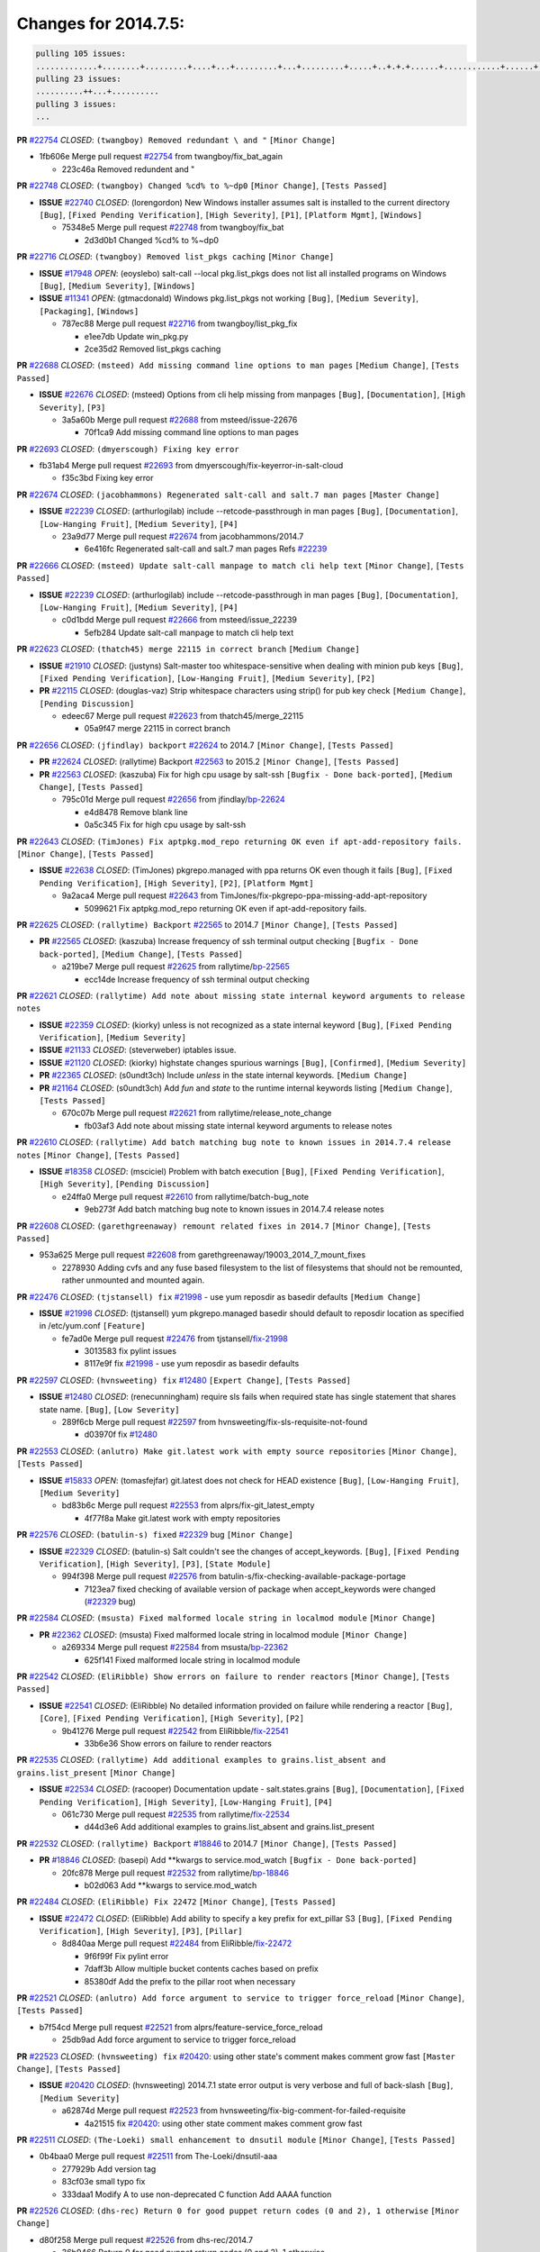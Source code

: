Changes for 2014.7.5:
=====================

.. code-block:: bash

  pulling 105 issues:
  .............+........+.........+....+...+.........+...+.........+.....+..+.+.+......+............+......+.+.+.+..+....+..++.+..
  pulling 23 issues:
  ..........++...+..........
  pulling 3 issues:
  ...

**PR** `#22754`_ *CLOSED*: ``(twangboy) Removed redundant \ and "`` ``[Minor Change]``


* 1fb606e Merge pull request `#22754`_ from twangboy/fix_bat_again

  * 223c46a Removed redundent \ and "

**PR** `#22748`_ *CLOSED*: ``(twangboy) Changed %cd% to %~dp0`` ``[Minor Change]``, ``[Tests Passed]``


- **ISSUE** `#22740`_ *CLOSED*: (lorengordon) New Windows installer assumes salt is installed to the current directory ``[Bug]``, ``[Fixed Pending Verification]``, ``[High Severity]``, ``[P1]``, ``[Platform Mgmt]``, ``[Windows]``

  * 75348e5 Merge pull request `#22748`_ from twangboy/fix_bat

    * 2d3d0b1 Changed %cd% to %~dp0

**PR** `#22716`_ *CLOSED*: ``(twangboy) Removed list_pkgs caching`` ``[Minor Change]``


- **ISSUE** `#17948`_ *OPEN*: (eoyslebo) salt-call --local  pkg.list_pkgs does not list all installed programs on Windows ``[Bug]``, ``[Medium Severity]``, ``[Windows]``

- **ISSUE** `#11341`_ *OPEN*: (gtmacdonald) Windows pkg.list_pkgs not working ``[Bug]``, ``[Medium Severity]``, ``[Packaging]``, ``[Windows]``

  * 787ec88 Merge pull request `#22716`_ from twangboy/list_pkg_fix

    * e1ee7db Update win_pkg.py

    * 2ce35d2 Removed list_pkgs caching

**PR** `#22688`_ *CLOSED*: ``(msteed) Add missing command line options to man pages`` ``[Medium Change]``, ``[Tests Passed]``


- **ISSUE** `#22676`_ *CLOSED*: (msteed) Options from cli help missing from manpages ``[Bug]``, ``[Documentation]``, ``[High Severity]``, ``[P3]``

  * 3a5a60b Merge pull request `#22688`_ from msteed/issue-22676

    * 70f1ca9 Add missing command line options to man pages

**PR** `#22693`_ *CLOSED*: ``(dmyerscough) Fixing key error`` 


* fb31ab4 Merge pull request `#22693`_ from dmyerscough/fix-keyerror-in-salt-cloud

  * f35c3bd Fixing key error

**PR** `#22674`_ *CLOSED*: ``(jacobhammons) Regenerated salt-call and salt.7 man pages`` ``[Master Change]``


- **ISSUE** `#22239`_ *CLOSED*: (arthurlogilab) include --retcode-passthrough in man pages ``[Bug]``, ``[Documentation]``, ``[Low-Hanging Fruit]``, ``[Medium Severity]``, ``[P4]``

  * 23a9d77 Merge pull request `#22674`_ from jacobhammons/2014.7

    * 6e416fc Regenerated salt-call and salt.7 man pages Refs `#22239`_

**PR** `#22666`_ *CLOSED*: ``(msteed) Update salt-call manpage to match cli help text`` ``[Minor Change]``, ``[Tests Passed]``


- **ISSUE** `#22239`_ *CLOSED*: (arthurlogilab) include --retcode-passthrough in man pages ``[Bug]``, ``[Documentation]``, ``[Low-Hanging Fruit]``, ``[Medium Severity]``, ``[P4]``

  * c0d1bdd Merge pull request `#22666`_ from msteed/issue_22239

    * 5efb284 Update salt-call manpage to match cli help text

**PR** `#22623`_ *CLOSED*: ``(thatch45) merge 22115 in correct branch`` ``[Medium Change]``


- **ISSUE** `#21910`_ *CLOSED*: (justyns) Salt-master too whitespace-sensitive when dealing with minion pub keys ``[Bug]``, ``[Fixed Pending Verification]``, ``[Low-Hanging Fruit]``, ``[Medium Severity]``, ``[P2]``

- **PR** `#22115`_ *CLOSED*: (douglas-vaz) Strip whitespace characters using strip() for pub key check ``[Medium Change]``, ``[Pending Discussion]``

  * edeec67 Merge pull request `#22623`_ from thatch45/merge_22115

    * 05a9f47 merge 22115 in correct branch

**PR** `#22656`_ *CLOSED*: ``(jfindlay) backport`` `#22624`_ to 2014.7 ``[Minor Change]``, ``[Tests Passed]``


- **PR** `#22624`_ *CLOSED*: (rallytime) Backport `#22563`_ to 2015.2 ``[Minor Change]``, ``[Tests Passed]``

- **PR** `#22563`_ *CLOSED*: (kaszuba) Fix for high cpu usage by salt-ssh ``[Bugfix - Done back-ported]``, ``[Medium Change]``, ``[Tests Passed]``

  * 795c01d Merge pull request `#22656`_ from jfindlay/`bp-22624`_

    * e4d8478 Remove blank line

    * 0a5c345 Fix for high cpu usage by salt-ssh

**PR** `#22643`_ *CLOSED*: ``(TimJones) Fix aptpkg.mod_repo returning OK even if apt-add-repository fails.`` ``[Minor Change]``, ``[Tests Passed]``


- **ISSUE** `#22638`_ *CLOSED*: (TimJones) pkgrepo.managed with ppa returns OK even though it fails ``[Bug]``, ``[Fixed Pending Verification]``, ``[High Severity]``, ``[P2]``, ``[Platform Mgmt]``

  * 9a2aca4 Merge pull request `#22643`_ from TimJones/fix-pkgrepo-ppa-missing-add-apt-repository

    * 5099621 Fix aptpkg.mod_repo returning OK even if apt-add-repository fails.

**PR** `#22625`_ *CLOSED*: ``(rallytime) Backport`` `#22565`_ to 2014.7 ``[Minor Change]``, ``[Tests Passed]``


- **PR** `#22565`_ *CLOSED*: (kaszuba) Increase frequency of ssh terminal output checking ``[Bugfix - Done back-ported]``, ``[Medium Change]``, ``[Tests Passed]``

  * a219be7 Merge pull request `#22625`_ from rallytime/`bp-22565`_

    * ecc14de Increase frequency of ssh terminal output checking

**PR** `#22621`_ *CLOSED*: ``(rallytime) Add note about missing state internal keyword arguments to release notes`` 


- **ISSUE** `#22359`_ *CLOSED*: (kiorky) unless is not recognized as a state internal keyword ``[Bug]``, ``[Fixed Pending Verification]``, ``[Medium Severity]``

- **ISSUE** `#21133`_ *CLOSED*: (steverweber) iptables issue. 

- **ISSUE** `#21120`_ *CLOSED*: (kiorky) highstate changes spurious warnings ``[Bug]``, ``[Confirmed]``, ``[Medium Severity]``

- **PR** `#22365`_ *CLOSED*: (s0undt3ch) Include `unless` in the state internal keywords. ``[Medium Change]``

- **PR** `#21164`_ *CLOSED*: (s0undt3ch) Add `fun` and `state` to the runtime internal keywords listing ``[Medium Change]``, ``[Tests Passed]``

  * 670c07b Merge pull request `#22621`_ from rallytime/release_note_change

    * fb03af3 Add note about missing state internal keyword arguments to release notes

**PR** `#22610`_ *CLOSED*: ``(rallytime) Add batch matching bug note to known issues in 2014.7.4 release notes`` ``[Minor Change]``, ``[Tests Passed]``


- **ISSUE** `#18358`_ *CLOSED*: (msciciel) Problem with batch execution ``[Bug]``, ``[Fixed Pending Verification]``, ``[High Severity]``, ``[Pending Discussion]``

  * e24ffa0 Merge pull request `#22610`_ from rallytime/batch-bug_note

    * 9eb273f Add batch matching bug note to known issues in 2014.7.4 release notes

**PR** `#22608`_ *CLOSED*: ``(garethgreenaway) remount related fixes in 2014.7`` ``[Minor Change]``, ``[Tests Passed]``


* 953a625 Merge pull request `#22608`_ from garethgreenaway/19003_2014_7_mount_fixes

  * 2278930 Adding cvfs and any fuse based filesystem to the list of filesystems that should not be remounted, rather unmounted and mounted again.

**PR** `#22476`_ *CLOSED*: ``(tjstansell) fix`` `#21998`_ - use yum reposdir as basedir defaults ``[Medium Change]``


- **ISSUE** `#21998`_ *CLOSED*: (tjstansell) yum pkgrepo.managed basedir should default to reposdir location as specified in /etc/yum.conf ``[Feature]``

  * fe7ad0e Merge pull request `#22476`_ from tjstansell/`fix-21998`_

    * 3013583 fix pylint issues

    * 8117e9f fix `#21998`_ - use yum reposdir as basedir defaults

**PR** `#22597`_ *CLOSED*: ``(hvnsweeting) fix`` `#12480`_ ``[Expert Change]``, ``[Tests Passed]``


- **ISSUE** `#12480`_ *CLOSED*: (renecunningham) require sls fails when required state has single statement that shares state name. ``[Bug]``, ``[Low Severity]``

  * 289f6cb Merge pull request `#22597`_ from hvnsweeting/fix-sls-requisite-not-found

    * d03970f fix `#12480`_

**PR** `#22553`_ *CLOSED*: ``(anlutro) Make git.latest work with empty source repositories`` ``[Minor Change]``, ``[Tests Passed]``


- **ISSUE** `#15833`_ *OPEN*: (tomasfejfar) git.latest does not check for HEAD existence ``[Bug]``, ``[Low-Hanging Fruit]``, ``[Medium Severity]``

  * bd83b6c Merge pull request `#22553`_ from alprs/fix-git_latest_empty

    * 4f77f8a Make git.latest work with empty repositories

**PR** `#22576`_ *CLOSED*: ``(batulin-s) fixed`` `#22329`_ bug ``[Minor Change]``


- **ISSUE** `#22329`_ *CLOSED*: (batulin-s) Salt couldn't see the changes of accept_keywords. ``[Bug]``, ``[Fixed Pending Verification]``, ``[High Severity]``, ``[P3]``, ``[State Module]``

  * 994f398 Merge pull request `#22576`_ from batulin-s/fix-checking-available-package-portage

    * 7123ea7 fixed checking of available version of package when accept_keywords were changed (`#22329`_ bug)

**PR** `#22584`_ *CLOSED*: ``(msusta) Fixed malformed locale string in localmod module`` ``[Minor Change]``


- **PR** `#22362`_ *CLOSED*: (msusta) Fixed malformed locale string in localmod module ``[Minor Change]``

  * a269334 Merge pull request `#22584`_ from msusta/`bp-22362`_

    * 625f141 Fixed malformed locale string in localmod module

**PR** `#22542`_ *CLOSED*: ``(EliRibble) Show errors on failure to render reactors`` ``[Minor Change]``, ``[Tests Passed]``


- **ISSUE** `#22541`_ *CLOSED*: (EliRibble) No detailed information provided on failure while rendering a reactor ``[Bug]``, ``[Core]``, ``[Fixed Pending Verification]``, ``[High Severity]``, ``[P2]``

  * 9b41276 Merge pull request `#22542`_ from EliRibble/`fix-22541`_

    * 33b6e36 Show errors on failure to render reactors

**PR** `#22535`_ *CLOSED*: ``(rallytime) Add additional examples to grains.list_absent and grains.list_present`` ``[Minor Change]``


- **ISSUE** `#22534`_ *CLOSED*: (racooper) Documentation update - salt.states.grains ``[Bug]``, ``[Documentation]``, ``[Fixed Pending Verification]``, ``[High Severity]``, ``[Low-Hanging Fruit]``, ``[P4]``

  * 061c730 Merge pull request `#22535`_ from rallytime/`fix-22534`_

    * d44d3e6 Add additional examples to grains.list_absent and grains.list_present

**PR** `#22532`_ *CLOSED*: ``(rallytime) Backport`` `#18846`_ to 2014.7 ``[Minor Change]``, ``[Tests Passed]``


- **PR** `#18846`_ *CLOSED*: (basepi) Add **kwargs to service.mod_watch ``[Bugfix - Done back-ported]``

  * 20fc878 Merge pull request `#22532`_ from rallytime/`bp-18846`_

    * b02d063 Add **kwargs to service.mod_watch

**PR** `#22484`_ *CLOSED*: ``(EliRibble) Fix 22472`` ``[Minor Change]``, ``[Tests Passed]``


- **ISSUE** `#22472`_ *CLOSED*: (EliRibble) Add ability to specify a key prefix for ext_pillar S3 ``[Bug]``, ``[Fixed Pending Verification]``, ``[High Severity]``, ``[P3]``, ``[Pillar]``

  * 8d840aa Merge pull request `#22484`_ from EliRibble/`fix-22472`_

    * 9f6f99f Fix pylint error

    * 7daff3b Allow multiple bucket contents caches based on prefix

    * 85380df Add the prefix to the pillar root when necessary

**PR** `#22521`_ *CLOSED*: ``(anlutro) Add force argument to service to trigger force_reload`` ``[Minor Change]``, ``[Tests Passed]``


* b7f54cd Merge pull request `#22521`_ from alprs/feature-service_force_reload

  * 25db9ad Add force argument to service to trigger force_reload

**PR** `#22523`_ *CLOSED*: ``(hvnsweeting) fix`` `#20420`_: using other state's comment makes comment grow fast ``[Master Change]``, ``[Tests Passed]``


- **ISSUE** `#20420`_ *CLOSED*: (hvnsweeting) 2014.7.1 state error output is very verbose and full of back-slash ``[Bug]``, ``[Medium Severity]``

  * a62874d Merge pull request `#22523`_ from hvnsweeting/fix-big-comment-for-failed-requisite

    * 4a21515 fix `#20420`_: using other state comment makes comment grow fast

**PR** `#22511`_ *CLOSED*: ``(The-Loeki) small enhancement to dnsutil module`` ``[Minor Change]``, ``[Tests Passed]``


* 0b4baa0 Merge pull request `#22511`_ from The-Loeki/dnsutil-aaa

  * 277929b Add version tag

  * 83cf03e small typo fix

  * 333daa1 Modify A to use non-deprecated C function Add AAAA function

**PR** `#22526`_ *CLOSED*: ``(dhs-rec) Return 0 for good puppet return codes (0 and 2), 1 otherwise`` ``[Minor Change]``


* d80f258 Merge pull request `#22526`_ from dhs-rec/2014.7

  * 36b9466 Return 0 for good puppet return codes (0 and 2), 1 otherwise

**PR** `#22464`_ *CLOSED*: ``(jacksontj) 2014.7: Fix Batching`` ``[Master Change]``


- **ISSUE** `#18358`_ *CLOSED*: (msciciel) Problem with batch execution ``[Bug]``, ``[Fixed Pending Verification]``, ``[High Severity]``, ``[Pending Discussion]``

- **PR** `#22350`_ *CLOSED*: (jacksontj) 2015.2: Fix batching ``[Master Change]``, ``[Tests Passed]``

  * 2481e6c Merge pull request `#22464`_ from jacksontj/2014.7

    * 77395d7 Change to sets, we don't gaurantee minion ordering in returns

    * 7614f7e Caste returns to sets, since we don't care about order.

    * 30db262 Add timeout to batch tests

    * 8d71c2b Cleanup pylint errors

    * 3e67cb5 Re-work batching to more closely match CLI usage

    * b119fae Stop chdir() in pcre minions

    * 10c6788 Stop the os.chdir() to do glob

    * 87b364f More clear about CKMinions' purpose in the docstring

    * 63e28ba Revert "Just use ckminions in batch mode."

    * 29cf438 Fix CKMinions _check_range_minions

**PR** `#22517`_ *CLOSED*: ``(s0undt3ch) Don't assume we're running the tests as root`` ``[Minor Change]``, ``[Tests Passed]``


* c755463 Merge pull request `#22517`_ from s0undt3ch/2014.7

  * 1181a50 Don't assume we're running the tests as root

**PR** `#22506`_ *CLOSED*: ``(rallytime) Backport`` `#20095`_ to 2014.7 ``[Minor Change]``, ``[Tests Passed]``


- **ISSUE** `#19737`_ *CLOSED*: (Reiner030) pkgrepo.managed could better handle long keyids ``[Bug]``, ``[Fixed Pending Verification]``, ``[High Severity]``, ``[P4]``

- **PR** `#20095`_ *CLOSED*: (colincoghill) Handle pkgrepo keyids that have been converted to int.  `#19737`_ ``[Bugfix - Done back-ported]``

  * 38441a7 Merge pull request `#22506`_ from rallytime/`bp-20095`_

    * 755c26e Handle pkgrepo keyids that have been converted to int.  `#19737`_

**PR** `#22381`_ *CLOSED*: ``(batulin-s) fix`` `#22321`_ bug ``[Minor Change]``, ``[Tests Passed]``


- **ISSUE** `#22321`_ *CLOSED*: (batulin-s) module.portage_config bug with appending accept_keywords ``[Bug]``, ``[Fixed Pending Verification]``, ``[High Severity]``, ``[P4]``, ``[State Module]``

  * 0307ebe Merge pull request `#22381`_ from batulin-s/fix-portage_config-appending-accept_keywords

    * 418fd97 may be last fix `#22321`_ bug

    * a7361ff new fix `#22321`_ bug

    * 03ba42c fix `#22321`_ bug

**PR** `#22492`_ *CLOSED*: ``(davidjb) Correctly report disk usage on Windows. Fix`` `#16508`_ ``[Minor Change]``, ``[Tests Passed]``


- **ISSUE** `#16508`_ *CLOSED*: (o1e9) wrong disk.usage reported for very big RAID disk ``[Bug]``, ``[Low Severity]``, ``[Windows]``

- **PR** `#22485`_ *CLOSED*: (davidjb) Correctly report disk usage on Windows ``[Bugfix - Done back-ported]``, ``[Minor Change]``, ``[Tests Passed]``

  * 6662853 Merge pull request `#22492`_ from davidjb/2014.7

    * 5d831ed Correctly report disk usage on Windows. Fix `#16508`_

**PR** `#22446`_ *CLOSED*: ``(br0ch0n) Issue`` `#20850`_ puppet run should return actual code ``[Minor Change]``, ``[Tests Passed]``


- **ISSUE** `#20850`_ *OPEN*: (br0ch0n) puppet.run always returns 0 ``[Bug]``, ``[Fixed Pending Verification]``, ``[Medium Severity]``

  * bf1957a Merge pull request `#22446`_ from br0ch0n/2014.7

    * 4e2ab36 Issue `#20850`_ puppet run should return actual code --lint fix

    * c5ae09b Issue `#20850`_ puppet run should return actual code

**PR** `#22466`_ *CLOSED*: ``(whiteinge) Updated wording about nested dictionaries in states.file.managed docs`` ``[Minor Change]``, ``[Tests Passed]``


- **ISSUE** `#22463`_ *CLOSED*: (SaltwaterC) Unable to use the "name" variable into the defaults of a file template ``[Question]``

  * c83e2d7 Merge pull request `#22466`_ from whiteinge/doc-nested-dicts

    * 9a3a747 Updated wording about nested dictionaries in states.file.managed docs

**PR** `#22403`_ *CLOSED*: ``(hvnsweeting) create host file if it does not exist`` ``[Minor Change]``, ``[Tests Passed]``


* 8f0f5ae Merge pull request `#22403`_ from hvnsweeting/enh-host-module-when-missing-hostfile

  * 9bf9855 create host file if it does not exist

**PR** `#22477`_ *CLOSED*: ``(twangboy) Moved file deletion to happen after user clicks install`` ``[Medium Change]``


* c9394fd Merge pull request `#22477`_ from twangboy/fix_win_installer

  * 6d99681 Moved file deletion to happen after user clicks install

**PR** `#22473`_ *CLOSED*: ``(EliRibble) Add the ability to specify key prefix for S3 ext_pillar`` ``[Minor Change]``, ``[Tests Passed]``


- **ISSUE** `#22472`_ *CLOSED*: (EliRibble) Add ability to specify a key prefix for ext_pillar S3 ``[Bug]``, ``[Fixed Pending Verification]``, ``[High Severity]``, ``[P3]``, ``[Pillar]``

  * 8ed97c5 Merge pull request `#22473`_ from EliRibble/`fix-22472`_

    * d96e470 Add the ability to specify key prefix for S3 ext_pillar

**PR** `#22448`_ *CLOSED*: ``(rallytime) Migrate old cloud config documentation to own page`` ``[Master Change]``


- **ISSUE** `#19450`_ *CLOSED*: (gladiatr72) documentation: topics/cloud/config ``[Documentation]``, ``[Fixed Pending Verification]``, ``[Salt-Cloud]``

  * aa23eb0 Merge pull request `#22448`_ from rallytime/migrate_old_cloud_config_docs

    * cecca10 Kill legacy cloud configuration syntax docs per techhat

    * 52a3d50 Beef up cloud configuration syntax and add pillar config back in

    * 9b5318f Move old cloud syntax to "Legacy" cloud config doc

**PR** `#22445`_ *CLOSED*: ``(rallytime) Add docs explaing file_map upload functionality`` ``[Minor Change]``


- **ISSUE** `#19044`_ *CLOSED*: (whiteinge) Document the file_map addition to salt-cloud ``[Bug]``, ``[Documentation]``, ``[Medium Severity]``, ``[Salt-Cloud]``

- **PR** `#16886`_ *CLOSED*: (techhat) Add file_map to salt.utils.cloud.bootstrap-enabled providers ``[Bugfix - Done back-ported]``

  * d7b1f14 Merge pull request `#22445`_ from rallytime/`fix-19044`_

    * 7a9ce92 Add docs explaing file_map upload functionality

**PR** `#22426`_ *CLOSED*: ``(jraby) don't repeat the "if`` ret``['changes']``" condition ``[Minor Change]``, ``[Tests Passed]``


* ade2474 Merge pull request `#22426`_ from jraby/patch-1

  * e2aa538 don't repeat the "if ret``['changes']``" condition

**PR** `#22416`_ *CLOSED*: ``(rallytime) Backport`` `#21044`_ to 2014.7 ``[Medium Change]``, ``[Tests Passed]``


- **PR** `#21044`_ *CLOSED*: (cachedout) TCP keepalives on the ret side ``[Bugfix - Done back-ported]``, ``[Master Change]``

  * 4c8d351 Merge pull request `#22416`_ from rallytime/`bp-21044`_

    * 7dd4b61 TCP keepalives on the ret side

**PR** `#22433`_ *CLOSED*: ``(rallytime) Clarify that an sls is not available on a fileserver`` ``[Minor Change]``, ``[Tests Passed]``


- **ISSUE** `#22218`_ *CLOSED*: (Seldaek) Error reporting on masterless gitfs includes is misleading ``[Bug]``, ``[Fixed Pending Verification]``, ``[Low Severity]``, ``[Low-Hanging Fruit]``

  * f76c5b4 Merge pull request `#22433`_ from rallytime/`fix-22218`_

    * f22f4dc Clarify that an sls is not available on a fileserver

**PR** `#22434`_ *CLOSED*: ``(rallytime) Backport`` `#22414`_ to 2014.7 ``[Minor Change]``, ``[Tests Passed]``


- **ISSUE** `#22382`_ *CLOSED*: (ghost) The 'proxmox' cloud provider alias, for the 'proxmox' driver, does not define the function 'disk'".  ``[Bug]``, ``[Medium Severity]``, ``[Salt-Cloud]``

- **PR** `#22414`_ *CLOSED*: (syphernl) Cloud: Do not look for disk underneath config in Proxmox driver ``[Bugfix - Done back-ported]``, ``[Minor Change]``

  * 70ba52f Merge pull request `#22434`_ from rallytime/`bp-22414`_

    * 4a141c0 Lint

    * 09e9b6e Do not look for disk underneath config

**PR** `#22400`_ *CLOSED*: ``(jfindlay) adding cmd.run state integration tests`` ``[Medium Change]``, ``[Tests Passed]``


* 28630b4 Merge pull request `#22400`_ from jfindlay/cmd_state_tests

  * 56364ff adding cmd.run state integration tests

**PR** `#22395`_ *CLOSED*: ``(twangboy) Fixed problem with pip not working on portable install`` ``[Medium Change]``, ``[Tests Passed]``


* 38482a5 Merge pull request `#22395`_ from twangboy/port_pip

  * b71602a Update BuildSalt.bat

  * 4a3a8b4 Update BuildSalt.bat

  * ba1d396 Update BuildSalt.bat

  * 8e8b4fb Update BuildSalt.bat

  * c898b95 Fixed problem with pip not working on portable install

**PR** `#22379`_ *CLOSED*: ``(anlutro) Improve output when using iptables.save`` ``[Minor Change]``


* 66442a7 Merge pull request `#22379`_ from alprs/feature-iptables-improved_save_output

  * 568e1b7 Improve output when using iptables.save

**PR** `#22365`_ *CLOSED*: ``(s0undt3ch) Include`` `unless` in the state internal keywords. ``[Medium Change]``


- **ISSUE** `#22359`_ *CLOSED*: (kiorky) unless is not recognized as a state internal keyword ``[Bug]``, ``[Fixed Pending Verification]``, ``[Medium Severity]``

  * 2ac741b Merge pull request `#22365`_ from s0undt3ch/2014.7

    * ff4aa5b Include `unless` in the state internal keywords.

    * 287bce3 Add `fun` and `state` to the runtime internal keywords listing

**PR** `#22374`_ *CLOSED*: ``(anlutro) Corrected output for iptables rule saved to file`` ``[Minor Change]``, ``[Tests Passed]``


* 16eb18e Merge pull request `#22374`_ from alprs/fix-iptables-saved_rule_to

  * bd1ff37 Corrected output for iptables rule saved to file

**PR** `#22372`_ *CLOSED*: ``(anlutro) iptables needs`` `-m state` for `--state` arguments ``[Minor Change]``, ``[Tests Passed]``


* 9410c1f Merge pull request `#22372`_ from alprs/fix-iptables-missing_state_flag

  * 1452082 iptables needs `-m state` for `--state` arguments

**PR** `#22368`_ *CLOSED*: ``(anlutro) Make iptables module build_rules accept protocol as an alias for proto`` 


* 5d3dc7a Merge pull request `#22368`_ from alprs/fix-iptables_proto_protocol_alias

  * b62d76a Make iptables module build_rules accept protocol as an alias for proto

**PR** `#22349`_ *CLOSED*: ``(cro) Backport 22005 to 2014.7`` ``[Medium Change]``, ``[Tests Passed]``


- **PR** `#22005`_ *CLOSED*: (cro) Add ability to eAuth against Active Directory ``[Master Change]``

  * a60579b Merge pull request `#22349`_ from cro/`bp-22005`_

    * 936254c Lint

    * bcc3772 Change many 'warn' to 'error' to help users with LDAP auth.

    * c0b9cda Take cachedout's suggestion

    * 06d7616 Add authentication against Active Directory

    * ade0430 Add authentication against Active Directory

**PR** `#22345`_ *CLOSED*: ``(rallytime) Document list_node* functions for salt cloud`` ``[Medium Change]``


- **ISSUE** `#22328`_ *CLOSED*: (rallytime) Document list_nodes functions in salt-cloud feature matrix ``[Documentation]``, ``[Salt-Cloud]``

  * 72f708a Merge pull request `#22345`_ from rallytime/document_list_nodes

    * eac4c63 Add list_node docs to Cloud Function page

    * bf31daa Add Feature Matrix link to cloud action and function pages

    * d5fa02d Add list_node* functions to feature matrix

**PR** `#22341`_ *CLOSED*: ``(basepi)`` ``[2014.7]`` Fix some salt-ssh issues with Fedora 21 ``[Medium Change]``


* 8de6726 Merge pull request `#22341`_ from basepi/salt-ssh.requests.symlink.plus.some.other.stuff

  * 1452e9c Backport salt.client.ssh.shell fixes from 2015.2

  * 73ba75e Backport some salt-vt stuff

  * 2de50bc Follow symlinks (mostly because of requests' stupidity)

**PR** `#22337`_ *CLOSED*: ``(rallytime) Backport`` `#22245`_ to 2014.7 ``[Minor Change]``, ``[Tests Passed]``


- **ISSUE** `#14888`_ *CLOSED*: (djs52) grains.get_or_set_hash  broken for multiple entries under the same key ``[Bug]``, ``[Fixed Pending Verification]``, ``[Medium Severity]``

- **PR** `#22245`_ *CLOSED*: (achernev) Fix grains.get_or_set_hash to work with multiple entries under same key ``[Bugfix - Done back-ported]``, ``[Minor Change]``, ``[Tests Passed]``

  * f892335 Merge pull request `#22337`_ from rallytime/`bp-22245`_

    * f560056 Fix grains.get_or_set_hash to work with multiple entries under same key

**PR** `#22311`_ *CLOSED*: ``(twangboy) Win install`` ``[Minor Change]``, ``[Tests Passed]``


* 1be785e Merge pull request `#22311`_ from twangboy/win_install

  * 51370ab Removed dialog box that was used for testing

  * 7377c50 Add switches for passing version to nsi script

**PR** `#22300`_ *CLOSED*: ``(rallytime) Add windows package installers to docs`` ``[Minor Change]``, ``[Tests Passed]``


* 4281cd6 Merge pull request `#22300`_ from rallytime/windows_release_docs

  * 1abaacd Add windows package installers to docs

**PR** `#22308`_ *CLOSED*: ``(whiteinge) Better explanations and more examples of how the Reactor calls functions`` 


- **ISSUE** `#20841`_ *CLOSED*: (paha) Passing arguments to runner from reactor/sls is broken? ``[Bug]``, ``[Medium Severity]``

  * 8558542 Merge pull request `#22308`_ from whiteinge/doc-reactor-what-where-how

    * a8bdc17 Better explanations and more examples of how the Reactor calls functions

**PR** `#22266`_ *CLOSED*: ``(twangboy) Win install fix`` ``[Minor Change]``, ``[Tests Passed]``


* 4d0ea7a Merge pull request `#22266`_ from twangboy/win_install_fix

  * 41a96d4 Fixed hard coded version

  * 82b2f3e Removed message_box i left in for testing I'm an idiot

**PR** `#22288`_ *CLOSED*: ``(nshalman) SmartOS Esky: pkgsrc 2014Q4 Build Environment`` 


* 2bb9760 Merge pull request `#22288`_ from nshalman/smartos-pkgsrc2014Q4

  * a51a90c SmartOS Esky: pkgsrc 2014Q4 Build Environment

**PR** `#22280`_ *CLOSED*: ``(s0undt3ch) Don't pass`` `ex_config_drive` to libcloud unless it's explicitly enabled ``[Medium Change]``


- **ISSUE** `#19923`_ *CLOSED*: (diegows) config_drive should not be a required option ``[Bug]``, ``[Medium Severity]``, ``[Salt-Cloud]``

  * f474860 Merge pull request `#22280`_ from s0undt3ch/issues/19923-rackspace-config-drive

    * 65e5bac Pass it to libcloud if the user has set it in the configuration, True, or False.

    * 23e7354 Don't pass `ex_config_drive` to libcloud unless it's explicitly enabled

**PR** `#22256`_ *CLOSED*: ``(twangboy) Fixed pip.install for windows`` ``[Awesome]``, ``[Minor Change]``, ``[Tests Passed]``


* 5129f21 Merge pull request `#22256`_ from twangboy/fix_pip_install

  * 3792ea1 Fixed pip.install for windows

**PR** `#22126`_ *CLOSED*: ``(s0undt3ch) Update environment variables.`` ``[Medium Change]``, ``[Pending Discussion]``


* 3001b72 Merge pull request `#22126`_ from s0undt3ch/2014.7

  * 9649339 Update environment variables.

**PR** `#22025`_ *CLOSED*: ``(tjstansell) fix`` `#21397`_ - force glibc to re-read resolv.conf ``[Medium Change]``, ``[Tests Passed]``


- **ISSUE** `#21397`_ *CLOSED*: (tjstansell) salt-minion getaddrinfo in dns_check() never gets updated nameservers because of glibc caching ``[Bug]``, ``[Medium Severity]``

  * 47f542d Merge pull request `#22025`_ from tjstansell/`fix-21397`_

    * 7d5ce28 add appropriate exception types we might expect

    * 9aa36dc fix whitespace - replace tabs with spaces

    * f6a81da fix `#21397`_ - force glibc to re-read resolv.conf

**PR** `#22235`_ *CLOSED*: ``(dhs-rec) Possible fix for 'puppet.run always returns 0`` `#20850`_' ``[Minor Change]``, ``[Tests Passed]``


- **ISSUE** `#20850`_ *OPEN*: (br0ch0n) puppet.run always returns 0 ``[Bug]``, ``[Fixed Pending Verification]``, ``[Medium Severity]``

  * 7d57a76 Merge pull request `#22235`_ from dhs-rec/2014.7

    * 9c8f5f8 - Change default Puppet agent args to just 'test', which includes the former ones plus 'detailed-exitcodes'. - Exit properly depending on those detailed exit codes.

**PR** `#22206`_ *CLOSED*: ``(s0undt3ch) more pylint disables`` ``[Medium Change]``


* 63919a3 Merge pull request `#22206`_ from s0undt3ch/hotfix/pep8-disables

  * 30cf5f4 Update to the new disable alias

  * ca615cd Ignore `W1202` (logging-format-interpolation)

  * a1586ef Ignore `E8731` - do not assign a lambda expression, use a def

**PR** `#22222`_ *CLOSED*: ``(twangboy) Fixed problem with nested directories`` 


* 9ab3d5e Merge pull request `#22222`_ from twangboy/fix_installer

  * 8615e8d Fixed problem with nested directories

**PR** `#22228`_ *CLOSED*: ``(garethgreenaway) backporting`` `#22226`_ to 2014.7 


- **ISSUE** `#20107`_ *OPEN*: (belvedere-trading) minion scheduling via pillar does not get applied some times ``[Bug]``, ``[Medium Severity]``

- **PR** `#22226`_ *CLOSED*: (garethgreenaway) Fixes to scheduler 

  * c8378ff Merge pull request `#22228`_ from garethgreenaway/20107_2014_7_scheduler_race_condition

    * 2019935 backporting `#22226`_ to 2014.7

**PR** `#22205`_ *CLOSED*: ``(twangboy) Removed _tkinter.lib`` ``[Minor Change]``, ``[Tests Passed]``


* 8b726e3 Merge pull request `#22205`_ from twangboy/win_install

  * 8644383 Removed _tkinter.lib

**PR** `#22183`_ *CLOSED*: ``(s0undt3ch) Disable PEP8 E402(E8402). Module level import not at top of file.`` ``[Minor Change]``, ``[Tests Passed]``


* 73aa39d Merge pull request `#22183`_ from s0undt3ch/hotfix/pep8-disables

  * 38f95ec Disable PEP8 E402(E8402). Module level import not at top of file.

**PR** `#22168`_ *CLOSED*: ``(semarj) fix cas behavior on data module`` ``[Minor Change]``


* cf9b1f6 Merge pull request `#22168`_ from semarj/fix-data-cas

  * a5b28ad fix tests return value

  * 95aa351 fix cas behavior on data module

**PR** `#22161`_ *CLOSED*: ``(rallytime) Backport`` `#21959`_ to 2014.7 ``[Minor Change]``


- **ISSUE** `#21956`_ *CLOSED*: (giannello) Reactor rendering error ``[Info Needed]``

- **PR** `#21959`_ *CLOSED*: (giannello) Changed argument name ``[Bugfix - Done back-ported]``, ``[Minor Change]``

  * d941579 Merge pull request `#22161`_ from rallytime/`bp-21959`_

    * b9d55bc Changed argument name

**PR** `#22160`_ *CLOSED*: ``(rallytime) Backport`` `#22134`_ to 2014.7 ``[Minor Change]``, ``[Tests Passed]``


- **ISSUE** `#9960`_ *CLOSED*: (jeteokeeffe) salt virt.query errors out ``[Bug]``, ``[Medium Severity]``

- **PR** `#22134`_ *CLOSED*: (zboody) Fixes `#9960`_ ``[Bugfix - Done back-ported]``, ``[Minor Change]``

  * 9bf6f50 Merge pull request `#22160`_ from rallytime/`bp-22134`_

    * 061d085 Fixes `#9960`_

**PR** `#22156`_ *CLOSED*: ``(amendlik) Fix arguments passed to chef-solo command`` ``[Minor Change]``, ``[Tests Passed]``


- **ISSUE** `#21997`_ *CLOSED*: (scaissie) chef.solo IndexError: list index out of range ``[Bug]``, ``[Fixed Pending Verification]``, ``[Medium Severity]``

  * f44b1d0 Merge pull request `#22156`_ from amendlik/chef-solo-fix

    * 11536f6 Fix arguments passed to chef-solo command

**PR** `#22121`_ *CLOSED*: ``(tjstansell) fix`` `#20841`_: add sls name from reactor ``[Medium Change]``, ``[Tests Passed]``


- **ISSUE** `#20841`_ *CLOSED*: (paha) Passing arguments to runner from reactor/sls is broken? ``[Bug]``, ``[Medium Severity]``

  * 36eca12 Merge pull request `#22121`_ from tjstansell/`fix-20841`_

    * b2b554a fix `#20841`_: add sls name from reactor

**PR** `#22122`_ *CLOSED*: ``(tjstansell) backport`` `#20166`_ to 2014.7 ``[Medium Change]``


- **PR** `#20166`_ *CLOSED*: (cachedout) Catch all exceptions in reactor ``[Bugfix - Done back-ported]``

  * 4176c85 Merge pull request `#22122`_ from tjstansell/`bp-20166`_

    * 6750480 backport `#20166`_ to 2014.7



.. _`#11341`: https://github.com/saltstack/salt/issues/11341
.. _`#12480`: https://github.com/saltstack/salt/issues/12480
.. _`#14888`: https://github.com/saltstack/salt/issues/14888
.. _`#15833`: https://github.com/saltstack/salt/issues/15833
.. _`#16508`: https://github.com/saltstack/salt/issues/16508
.. _`#16886`: https://github.com/saltstack/salt/issues/16886
.. _`#17948`: https://github.com/saltstack/salt/issues/17948
.. _`#18358`: https://github.com/saltstack/salt/issues/18358
.. _`#18846`: https://github.com/saltstack/salt/issues/18846
.. _`#19044`: https://github.com/saltstack/salt/issues/19044
.. _`#19450`: https://github.com/saltstack/salt/issues/19450
.. _`#19737`: https://github.com/saltstack/salt/issues/19737
.. _`#19923`: https://github.com/saltstack/salt/issues/19923
.. _`#20095`: https://github.com/saltstack/salt/issues/20095
.. _`#20107`: https://github.com/saltstack/salt/issues/20107
.. _`#20166`: https://github.com/saltstack/salt/issues/20166
.. _`#20420`: https://github.com/saltstack/salt/issues/20420
.. _`#20841`: https://github.com/saltstack/salt/issues/20841
.. _`#20850`: https://github.com/saltstack/salt/issues/20850
.. _`#21044`: https://github.com/saltstack/salt/issues/21044
.. _`#21120`: https://github.com/saltstack/salt/issues/21120
.. _`#21133`: https://github.com/saltstack/salt/issues/21133
.. _`#21164`: https://github.com/saltstack/salt/issues/21164
.. _`#21397`: https://github.com/saltstack/salt/issues/21397
.. _`#21910`: https://github.com/saltstack/salt/issues/21910
.. _`#21956`: https://github.com/saltstack/salt/issues/21956
.. _`#21959`: https://github.com/saltstack/salt/issues/21959
.. _`#21997`: https://github.com/saltstack/salt/issues/21997
.. _`#21998`: https://github.com/saltstack/salt/issues/21998
.. _`#22005`: https://github.com/saltstack/salt/issues/22005
.. _`#22025`: https://github.com/saltstack/salt/issues/22025
.. _`#22115`: https://github.com/saltstack/salt/issues/22115
.. _`#22121`: https://github.com/saltstack/salt/issues/22121
.. _`#22122`: https://github.com/saltstack/salt/issues/22122
.. _`#22126`: https://github.com/saltstack/salt/issues/22126
.. _`#22134`: https://github.com/saltstack/salt/issues/22134
.. _`#22156`: https://github.com/saltstack/salt/issues/22156
.. _`#22160`: https://github.com/saltstack/salt/issues/22160
.. _`#22161`: https://github.com/saltstack/salt/issues/22161
.. _`#22168`: https://github.com/saltstack/salt/issues/22168
.. _`#22183`: https://github.com/saltstack/salt/issues/22183
.. _`#22205`: https://github.com/saltstack/salt/issues/22205
.. _`#22206`: https://github.com/saltstack/salt/issues/22206
.. _`#22218`: https://github.com/saltstack/salt/issues/22218
.. _`#22222`: https://github.com/saltstack/salt/issues/22222
.. _`#22226`: https://github.com/saltstack/salt/issues/22226
.. _`#22228`: https://github.com/saltstack/salt/issues/22228
.. _`#22235`: https://github.com/saltstack/salt/issues/22235
.. _`#22239`: https://github.com/saltstack/salt/issues/22239
.. _`#22245`: https://github.com/saltstack/salt/issues/22245
.. _`#22256`: https://github.com/saltstack/salt/issues/22256
.. _`#22266`: https://github.com/saltstack/salt/issues/22266
.. _`#22280`: https://github.com/saltstack/salt/issues/22280
.. _`#22288`: https://github.com/saltstack/salt/issues/22288
.. _`#22300`: https://github.com/saltstack/salt/issues/22300
.. _`#22308`: https://github.com/saltstack/salt/issues/22308
.. _`#22311`: https://github.com/saltstack/salt/issues/22311
.. _`#22321`: https://github.com/saltstack/salt/issues/22321
.. _`#22328`: https://github.com/saltstack/salt/issues/22328
.. _`#22329`: https://github.com/saltstack/salt/issues/22329
.. _`#22337`: https://github.com/saltstack/salt/issues/22337
.. _`#22341`: https://github.com/saltstack/salt/issues/22341
.. _`#22345`: https://github.com/saltstack/salt/issues/22345
.. _`#22349`: https://github.com/saltstack/salt/issues/22349
.. _`#22350`: https://github.com/saltstack/salt/issues/22350
.. _`#22359`: https://github.com/saltstack/salt/issues/22359
.. _`#22362`: https://github.com/saltstack/salt/issues/22362
.. _`#22365`: https://github.com/saltstack/salt/issues/22365
.. _`#22368`: https://github.com/saltstack/salt/issues/22368
.. _`#22372`: https://github.com/saltstack/salt/issues/22372
.. _`#22374`: https://github.com/saltstack/salt/issues/22374
.. _`#22379`: https://github.com/saltstack/salt/issues/22379
.. _`#22381`: https://github.com/saltstack/salt/issues/22381
.. _`#22382`: https://github.com/saltstack/salt/issues/22382
.. _`#22395`: https://github.com/saltstack/salt/issues/22395
.. _`#22400`: https://github.com/saltstack/salt/issues/22400
.. _`#22403`: https://github.com/saltstack/salt/issues/22403
.. _`#22414`: https://github.com/saltstack/salt/issues/22414
.. _`#22416`: https://github.com/saltstack/salt/issues/22416
.. _`#22426`: https://github.com/saltstack/salt/issues/22426
.. _`#22433`: https://github.com/saltstack/salt/issues/22433
.. _`#22434`: https://github.com/saltstack/salt/issues/22434
.. _`#22445`: https://github.com/saltstack/salt/issues/22445
.. _`#22446`: https://github.com/saltstack/salt/issues/22446
.. _`#22448`: https://github.com/saltstack/salt/issues/22448
.. _`#22463`: https://github.com/saltstack/salt/issues/22463
.. _`#22464`: https://github.com/saltstack/salt/issues/22464
.. _`#22466`: https://github.com/saltstack/salt/issues/22466
.. _`#22472`: https://github.com/saltstack/salt/issues/22472
.. _`#22473`: https://github.com/saltstack/salt/issues/22473
.. _`#22476`: https://github.com/saltstack/salt/issues/22476
.. _`#22477`: https://github.com/saltstack/salt/issues/22477
.. _`#22484`: https://github.com/saltstack/salt/issues/22484
.. _`#22485`: https://github.com/saltstack/salt/issues/22485
.. _`#22492`: https://github.com/saltstack/salt/issues/22492
.. _`#22506`: https://github.com/saltstack/salt/issues/22506
.. _`#22511`: https://github.com/saltstack/salt/issues/22511
.. _`#22517`: https://github.com/saltstack/salt/issues/22517
.. _`#22521`: https://github.com/saltstack/salt/issues/22521
.. _`#22523`: https://github.com/saltstack/salt/issues/22523
.. _`#22526`: https://github.com/saltstack/salt/issues/22526
.. _`#22532`: https://github.com/saltstack/salt/issues/22532
.. _`#22534`: https://github.com/saltstack/salt/issues/22534
.. _`#22535`: https://github.com/saltstack/salt/issues/22535
.. _`#22541`: https://github.com/saltstack/salt/issues/22541
.. _`#22542`: https://github.com/saltstack/salt/issues/22542
.. _`#22553`: https://github.com/saltstack/salt/issues/22553
.. _`#22563`: https://github.com/saltstack/salt/issues/22563
.. _`#22565`: https://github.com/saltstack/salt/issues/22565
.. _`#22576`: https://github.com/saltstack/salt/issues/22576
.. _`#22584`: https://github.com/saltstack/salt/issues/22584
.. _`#22597`: https://github.com/saltstack/salt/issues/22597
.. _`#22608`: https://github.com/saltstack/salt/issues/22608
.. _`#22610`: https://github.com/saltstack/salt/issues/22610
.. _`#22621`: https://github.com/saltstack/salt/issues/22621
.. _`#22623`: https://github.com/saltstack/salt/issues/22623
.. _`#22624`: https://github.com/saltstack/salt/issues/22624
.. _`#22625`: https://github.com/saltstack/salt/issues/22625
.. _`#22638`: https://github.com/saltstack/salt/issues/22638
.. _`#22643`: https://github.com/saltstack/salt/issues/22643
.. _`#22656`: https://github.com/saltstack/salt/issues/22656
.. _`#22666`: https://github.com/saltstack/salt/issues/22666
.. _`#22674`: https://github.com/saltstack/salt/issues/22674
.. _`#22676`: https://github.com/saltstack/salt/issues/22676
.. _`#22688`: https://github.com/saltstack/salt/issues/22688
.. _`#22693`: https://github.com/saltstack/salt/issues/22693
.. _`#22716`: https://github.com/saltstack/salt/issues/22716
.. _`#22740`: https://github.com/saltstack/salt/issues/22740
.. _`#22748`: https://github.com/saltstack/salt/issues/22748
.. _`#22754`: https://github.com/saltstack/salt/issues/22754
.. _`#9960`: https://github.com/saltstack/salt/issues/9960
.. _`bp-18846`: https://github.com/saltstack/salt/issues/18846
.. _`bp-20095`: https://github.com/saltstack/salt/issues/20095
.. _`bp-20166`: https://github.com/saltstack/salt/issues/20166
.. _`bp-21044`: https://github.com/saltstack/salt/issues/21044
.. _`bp-21959`: https://github.com/saltstack/salt/issues/21959
.. _`bp-22005`: https://github.com/saltstack/salt/issues/22005
.. _`bp-22134`: https://github.com/saltstack/salt/issues/22134
.. _`bp-22245`: https://github.com/saltstack/salt/issues/22245
.. _`bp-22362`: https://github.com/saltstack/salt/issues/22362
.. _`bp-22414`: https://github.com/saltstack/salt/issues/22414
.. _`bp-22565`: https://github.com/saltstack/salt/issues/22565
.. _`bp-22624`: https://github.com/saltstack/salt/issues/22624
.. _`fix-19044`: https://github.com/saltstack/salt/issues/19044
.. _`fix-20841`: https://github.com/saltstack/salt/issues/20841
.. _`fix-21397`: https://github.com/saltstack/salt/issues/21397
.. _`fix-21998`: https://github.com/saltstack/salt/issues/21998
.. _`fix-22218`: https://github.com/saltstack/salt/issues/22218
.. _`fix-22472`: https://github.com/saltstack/salt/issues/22472
.. _`fix-22534`: https://github.com/saltstack/salt/issues/22534
.. _`fix-22541`: https://github.com/saltstack/salt/issues/22541
